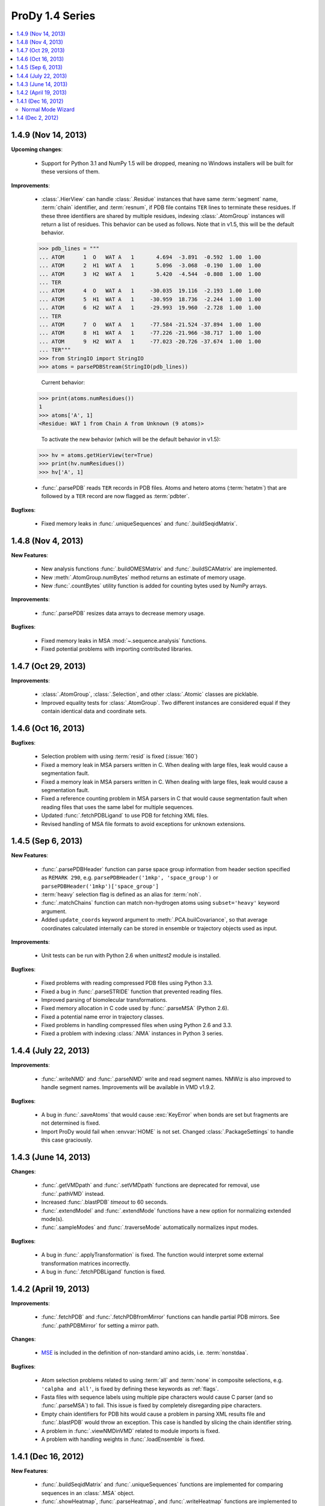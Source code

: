 ProDy 1.4 Series
===============================================================================

.. contents::
   :local:

1.4.9 (Nov 14, 2013)
-------------------------------------------------------------------------------

**Upcoming changes**:

  * Support for Python 3.1 and NumPy 1.5 will be dropped, meaning no Windows
    installers will be built for these versions of them.

**Improvements**:

  * :class:`.HierView` can handle :class:`.Residue` instances that have
    same :term:`segment` name, :term:`chain` identifier, and :term:`resnum`,
    if PDB file contains ``TER`` lines to terminate these residues. If
    these three identifiers are shared by multiple residues, indexing
    :class:`.AtomGroup` instances will return a list of residues. This
    behavior can be used as follows. Note that in v1.5, this will be the
    default behavior.

  >>> pdb_lines = """
  ... ATOM      1  O   WAT A   1       4.694  -3.891  -0.592  1.00  1.00
  ... ATOM      2  H1  WAT A   1       5.096  -3.068  -0.190  1.00  1.00
  ... ATOM      3  H2  WAT A   1       5.420  -4.544  -0.808  1.00  1.00
  ... TER
  ... ATOM      4  O   WAT A   1     -30.035  19.116  -2.193  1.00  1.00
  ... ATOM      5  H1  WAT A   1     -30.959  18.736  -2.244  1.00  1.00
  ... ATOM      6  H2  WAT A   1     -29.993  19.960  -2.728  1.00  1.00
  ... TER
  ... ATOM      7  O   WAT A   1     -77.584 -21.524 -37.894  1.00  1.00
  ... ATOM      8  H1  WAT A   1     -77.226 -21.966 -38.717  1.00  1.00
  ... ATOM      9  H2  WAT A   1     -77.023 -20.726 -37.674  1.00  1.00
  ... TER"""
  >>> from StringIO import StringIO
  >>> atoms = parsePDBStream(StringIO(pdb_lines))

    Current behavior:

  >>> print(atoms.numResidues())
  1
  >>> atoms['A', 1]
  <Residue: WAT 1 from Chain A from Unknown (9 atoms)>


    To activate the new behavior (which will be the default behavior in v1.5):

  >>> hv = atoms.getHierView(ter=True)
  >>> print(hv.numResidues())
  >>> hv['A', 1]

  * :func:`.parsePDB` reads ``TER`` records in PDB files. Atoms and hetero
    atoms (:term:`hetatm`) that are followed by a ``TER`` record are now
    flagged as :term:`pdbter`.


**Bugfixes**:

  * Fixed memory leaks in :func:`.uniqueSequences` and
    :func:`.buildSeqidMatrix`.


1.4.8 (Nov 4, 2013)
-------------------------------------------------------------------------------

**New Features**:

  * New analysis functions :func:`.buildOMESMatrix` and :func:`.buildSCAMatrix`
    are implemented.

  * New :meth:`.AtomGroup.numBytes` method returns an estimate of memory usage.

  * New :func:`.countBytes` utility function is added for counting bytes used
    by NumPy arrays.


**Improvements**:

  * :func:`.parsePDB` resizes data arrays to decrease memory usage.

**Bugfixes**:

  * Fixed memory leaks in MSA :mod:`~.sequence.analysis` functions.

  * Fixed potential problems with importing contributed libraries.


1.4.7 (Oct 29, 2013)
-------------------------------------------------------------------------------

**Improvements**:

  * :class:`.AtomGroup`, :class:`.Selection`, and other :class:`.Atomic`
    classes are picklable.

  * Improved equality tests for :class:`.AtomGroup`. Two different instances
    are considered equal if they contain identical data and coordinate sets.


1.4.6 (Oct 16, 2013)
-------------------------------------------------------------------------------

**Bugfixes**:

  * Selection problem with using :term:`resid` is fixed (:issue:`160`)

  * Fixed a memory leak in MSA parsers written in C.  When dealing with
    large files, leak would cause a segmentation fault.

  * Fixed a memory leak in MSA parsers written in C.  When dealing with
    large files, leak would cause a segmentation fault.

  * Fixed a reference counting problem in MSA parsers in C that would
    cause segmentation fault when reading files that uses the same
    label for multiple sequences.

  * Updated :func:`.fetchPDBLigand` to use PDB for fetching XML files.

  * Revised handling of MSA file formats to avoid exceptions for unknown
    extensions.


1.4.5 (Sep 6, 2013)
-------------------------------------------------------------------------------

**New Features**:

  * :func:`.parsePDBHeader` function can parse space group information
    from header section specified as ``REMARK 290``, e.g.
    ``parsePDBHeader('1mkp', 'space_group')`` or
    ``parsePDBHeader('1mkp')['space_group']``

  * :term:`heavy` selection flag is defined as an alias for :term:`noh`.

  * :func:`.matchChains` function can match non-hydrogen atoms using
    ``subset='heavy'`` keyword argument.

  * Added ``update_coords`` keyword argument to :meth:`.PCA.builCovariance`,
    so that average coordinates calculated internally can be stored in
    ensemble or trajectory objects used as input.

**Improvements**:

  * Unit tests can be run with Python 2.6 when `unittest2` module is installed.

  .. _unittest2: https://pypi.python.org/pypi/unittest2

**Bugfixes**:

  * Fixed problems with reading compressed PDB files using Python 3.3.

  * Fixed a bug in :func:`.parseSTRIDE` function that prevented reading files.

  * Improved parsing of biomolecular transformations.

  * Fixed memory allocation in C code used by :func:`.parseMSA` (Python 2.6).

  * Fixed a potential name error in trajectory classes.

  * Fixed problems in handling compressed files when using Python 2.6 and 3.3.

  * Fixed a problem with indexing :class:`.NMA` instances in Python 3 series.


1.4.4 (July 22, 2013)
-------------------------------------------------------------------------------

**Improvements**:

  * :func:`.writeNMD` and :func:`.parseNMD` write and read segment names.
    NMWiz is also improved to handle segment names. Improvements
    will be available in VMD v1.9.2.

**Bugfixes**:

  * A bug in :func:`.saveAtoms` that would cause :exc:`KeyError` when
    bonds are set but fragments are not determined is fixed.

  * Import ProDy would fail when :envvar:`HOME` is not set. Changed
    :class:`.PackageSettings` to handle this case graciously.


1.4.3 (June 14, 2013)
-------------------------------------------------------------------------------

**Changes**:

  * :func:`.getVMDpath` and :func:`.setVMDpath` functions are deprecated for
    removal, use :func:`.pathVMD` instead.

  * Increased :func:`.blastPDB` *timeout* to 60 seconds.

  * :func:`.extendModel` and :func:`.extendMode` functions have a new option
    for normalizing extended mode(s).

  * :func:`.sampleModes` and :func:`.traverseMode` automatically normalizes
    input modes.

**Bugfixes**:

  * A bug in :func:`.applyTransformation` is fixed. The function would
    interpret some external transformation matrices incorrectly.

  * A bug in :func:`.fetchPDBLigand` function is fixed.


1.4.2 (April 19, 2013)
-------------------------------------------------------------------------------

**Improvements**:

  * :func:`.fetchPDB` and :func:`.fetchPDBfromMirror` functions can handle
    partial PDB mirrors.  See :func:`.pathPDBMirror` for setting a mirror path.

**Changes**:

  * `MSE <http://www.pdb.org/pdb/ligand/ligandsummary.do?hetId=MSE>`_ is
    included in the definition of non-standard amino acids, i.e.
    :term:`nonstdaa`.

**Bugfixes**:

  * Atom selection problems related to using :term:`all` and :term:`none` in
    composite selections, e.g. ``'calpha and all'``, is fixed by defining these
    keywords as :ref:`flags`.

  * Fasta files with sequence labels using multiple pipe characters would
    cause C parser (and so :func:`.parseMSA`) to fail.  This issue is fixed
    by completely disregarding pipe characters.

  * Empty chain identifiers for PDB hits would cause a problem in parsing
    XML results file and :func:`.blastPDB` would throw an exception.  This
    case is handled by slicing the chain identifier string.

  * A problem in :func:`.viewNMDinVMD` related to module imports is fixed.

  * A problem with handling weights in :func:`.loadEnsemble` is fixed.


1.4.1 (Dec 16, 2012)
-------------------------------------------------------------------------------

**New Features**:

  * :func:`.buildSeqidMatrix` and :func:`.uniqueSequences` functions
    are implemented for comparing sequences in an :class:`.MSA` object.

  * :func:`.showHeatmap`, :func:`.parseHeatmap`, and :func:`.writeHeatmap`
    functions are implemented to support VMD plugin `Heat Mapper`_ file format.

    .. _Heat Mapper: http://www.ks.uiuc.edu/Research/vmd/plugins/heatmapper/

  * :class:`.Sequence` is implemented to handle individual sequence records
    and point to sequences in :class:`.MSA` instances.

  * :ref:`evol-occupancy` application is implemented for refined MSA
    quality checking purposes.

  * :func:`.mergeMSA` function and :ref:`evol-merge` application are
    implemented for merging Pfam MSA to study multi-domain proteins.


**Improvements**:

  * :func:`.refineMSA` function and :ref:`evol-refine` application
    can perform MSA refinements by removing similar sequences.

  * :func:`.writePDB` function takes *beta* and *occupancy* arguments
    to be outputted in corresponding columns.

  * :class:`.MSA` indexing and slicing are revised and improved.

  * :func:`.parseMSA` is improved to handle indexing of sequences that
    have the same label in an MSA file, e.g. domains repeated in a protein.

  * :ref:`prody-anm`, :ref:`prody-gnm`, and :ref:`prody-pca` applications
    can write heatmap files for visualization using NMWiz and Heatmapper
    plugins.

  * Several improvements made to handling sequence labels in Pfam MSA files.
    Files that contain sequence parts with same protein UniProt ID are
    handled delicately.

**Changes**:

  * ProDy will not emit a warning message when a wwPDB server is not set
    using :func:`.wwPDBServer`, and use the default US server.

  * Indexing :class:`.MSA` returns :class:`.Sequence` instances.

  * Iterating over :class:`.MSA` and :class:`.MSAFile` yields
    :class:`.Sequence` instances.

**Bugfixes**:

  * Fixed a syntax problem that prevented running ProDy using Python 2.6.

  * Fixed :class:`.NMA` indexing problem that was introduced in v1.4.


Normal Mode Wizard
^^^^^^^^^^^^^^^^^^

  * NMWiz can visualize heatmaps linked to structural view via Heatmapper.
    Clicking on the heatmap will highlight atom or residue pairs.

  * ProDy interface has the option to write and load cross-correlations.

  * NMWiz can determined whether a model is an extended model. For extended
    models plotting mobility has been improved. Only a single value per residue
    will be plotted, and clicking on the plot will highlight all of the
    residue atoms.


1.4 (Dec 2, 2012)
-------------------------------------------------------------------------------

**New Features**:

*Python 3 Support*

  * ProDy has been refactored to support Python 3.  Windows installers for
    Python 2.6, 2.7, 3.1, and 3.2 are available in :ref:`getprody`.

  * Unit tests are compatible with Python 2.7 and 3.2, and running them with
    other versions gives errors due to unavailability of some :mod:`unittest`
    features.

*Sequence Analysis*

  * New applications :ref:`evol-apps` are available.

  * :func:`.searchPfam` and :func:`.fetchPfamMSA` functions are implemented
    for searching and retrieving Pfam data.  See :ref:`msafiles` for usage
    examples.

  * :class:`.MSAFile` class, :func:`.parseMSA` and :func:`.writeMSA` functions
    are implemented for reading and writing multiple sequence alignments.
    See :ref:`msafiles` for usage examples.

  * :class:`.MSA` class has been implemented for storing and manipulating
    MSAs in memory.

  * :func:`.calcShannonEntropy`, :func:`.buildMutinfoMatrix`, and
    :func:`.calcMSAOccupancy` functions are implemented implemented for
    MSA analysis.  See :ref:`msa-analysis` for usage examples.

  * :func:`.showShannonEntropy`, :func:`.showMutinfoMatrix`, and
    :func:`.showMSAOccupancy` functions are implemented implemented for
    MSA analysis.  See :ref:`msa-analysis` for usage examples.

  * :func:`.applyMutinfoCorr` and :func:`.applyMutinfoNorm` functions are
    implemented for applying normalization and corrections to mutual
    information matrices.

  * :func:`.calcRankorder` function is implemented for identifying highly
    correlated/co-evolving pairs of residues.


**Bugfix**:

  * Fixed selection issues involving use of ``x`` or negative numbers.

